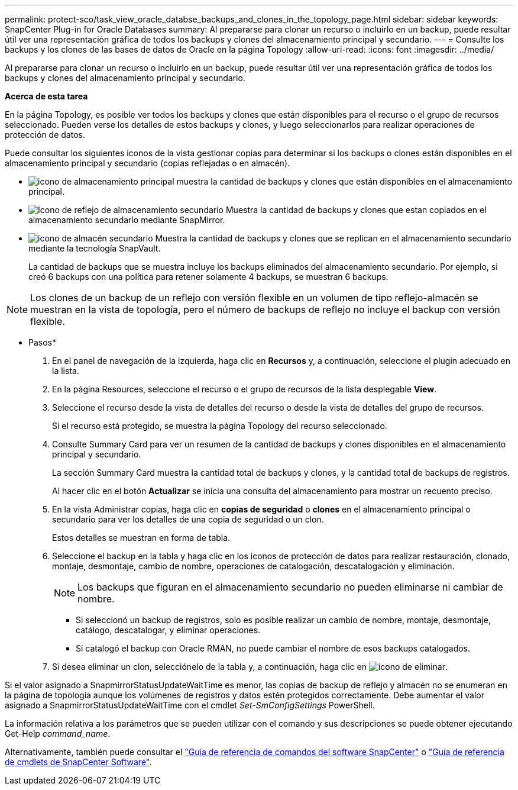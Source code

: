 ---
permalink: protect-sco/task_view_oracle_databse_backups_and_clones_in_the_topology_page.html 
sidebar: sidebar 
keywords: SnapCenter Plug-in for Oracle Databases 
summary: Al prepararse para clonar un recurso o incluirlo en un backup, puede resultar útil ver una representación gráfica de todos los backups y clones del almacenamiento principal y secundario. 
---
= Consulte los backups y los clones de las bases de datos de Oracle en la página Topology
:allow-uri-read: 
:icons: font
:imagesdir: ../media/


[role="lead"]
Al prepararse para clonar un recurso o incluirlo en un backup, puede resultar útil ver una representación gráfica de todos los backups y clones del almacenamiento principal y secundario.

*Acerca de esta tarea*

En la página Topology, es posible ver todos los backups y clones que están disponibles para el recurso o el grupo de recursos seleccionado. Pueden verse los detalles de estos backups y clones, y luego seleccionarlos para realizar operaciones de protección de datos.

Puede consultar los siguientes iconos de la vista gestionar copias para determinar si los backups o clones están disponibles en el almacenamiento principal y secundario (copias reflejadas o en almacén).

* image:../media/topology_primary_storage.gif["icono de almacenamiento principal"] muestra la cantidad de backups y clones que están disponibles en el almacenamiento principal.
* image:../media/topology_mirror_secondary_storage.gif["Icono de reflejo de almacenamiento secundario"] Muestra la cantidad de backups y clones que estan copiados en el almacenamiento secundario mediante SnapMirror.
* image:../media/topology_vault_secondary_storage.gif["icono de almacén secundario"] Muestra la cantidad de backups y clones que se replican en el almacenamiento secundario mediante la tecnología SnapVault.
+
La cantidad de backups que se muestra incluye los backups eliminados del almacenamiento secundario. Por ejemplo, si creó 6 backups con una política para retener solamente 4 backups, se muestran 6 backups.




NOTE: Los clones de un backup de un reflejo con versión flexible en un volumen de tipo reflejo-almacén se muestran en la vista de topología, pero el número de backups de reflejo no incluye el backup con versión flexible.

* Pasos*

. En el panel de navegación de la izquierda, haga clic en *Recursos* y, a continuación, seleccione el plugin adecuado en la lista.
. En la página Resources, seleccione el recurso o el grupo de recursos de la lista desplegable *View*.
. Seleccione el recurso desde la vista de detalles del recurso o desde la vista de detalles del grupo de recursos.
+
Si el recurso está protegido, se muestra la página Topology del recurso seleccionado.

. Consulte Summary Card para ver un resumen de la cantidad de backups y clones disponibles en el almacenamiento principal y secundario.
+
La sección Summary Card muestra la cantidad total de backups y clones, y la cantidad total de backups de registros.

+
Al hacer clic en el botón *Actualizar* se inicia una consulta del almacenamiento para mostrar un recuento preciso.

. En la vista Administrar copias, haga clic en *copias de seguridad* o *clones* en el almacenamiento principal o secundario para ver los detalles de una copia de seguridad o un clon.
+
Estos detalles se muestran en forma de tabla.

. Seleccione el backup en la tabla y haga clic en los iconos de protección de datos para realizar restauración, clonado, montaje, desmontaje, cambio de nombre, operaciones de catalogación, descatalogación y eliminación.
+

NOTE: Los backups que figuran en el almacenamiento secundario no pueden eliminarse ni cambiar de nombre.

+
** Si seleccionó un backup de registros, solo es posible realizar un cambio de nombre, montaje, desmontaje, catálogo, descatalogar, y eliminar operaciones.
** Si catalogó el backup con Oracle RMAN, no puede cambiar el nombre de esos backups catalogados.


. Si desea eliminar un clon, selecciónelo de la tabla y, a continuación, haga clic en image:../media/delete_icon.gif["icono de eliminar"].


Si el valor asignado a SnapmirrorStatusUpdateWaitTime es menor, las copias de backup de reflejo y almacén no se enumeran en la página de topología aunque los volúmenes de registros y datos estén protegidos correctamente. Debe aumentar el valor asignado a SnapmirrorStatusUpdateWaitTime con el cmdlet _Set-SmConfigSettings_ PowerShell.

La información relativa a los parámetros que se pueden utilizar con el comando y sus descripciones se puede obtener ejecutando Get-Help _command_name_.

Alternativamente, también puede consultar el https://library.netapp.com/ecm/ecm_download_file/ECMLP2883301["Guía de referencia de comandos del software SnapCenter"^] o https://docs.netapp.com/us-en/snapcenter-cmdlets-47/index.html["Guía de referencia de cmdlets de SnapCenter Software"^].
